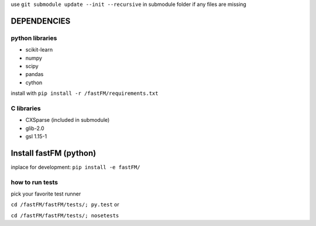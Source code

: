 use ``git submodule update --init --recursive`` in submodule folder
if any files are missing


DEPENDENCIES
============

python libraries
----------------
* scikit-learn
* numpy
* scipy
* pandas
* cython

install with ``pip install -r /fastFM/requirements.txt``

C libraries
-----------
* CXSparse (included in submodule)
* glib-2.0
* gsl 1.15-1


Install fastFM (python)
=======================
inplace for development:
``pip install -e fastFM/``


how to run tests
----------------

pick your favorite test runner

``cd /fastFM/fastFM/tests/; py.test``
or 

``cd /fastFM/fastFM/tests/; nosetests``
